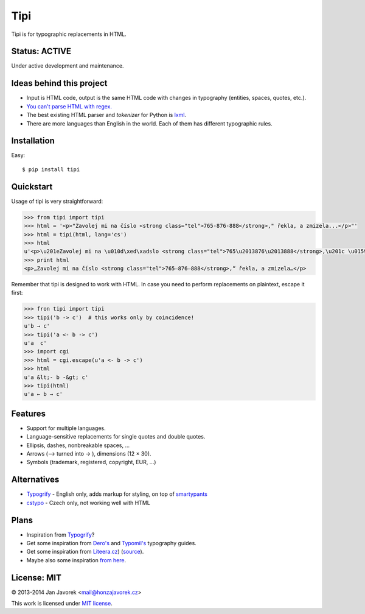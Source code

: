 
Tipi
====

.. image:: https://travis-ci.org/honzajavorek/tipi.png
   :target: https://travis-ci.org/honzajavorek/tipi

Tipi is for typographic replacements in HTML.

Status: ACTIVE
--------------

Under active development and maintenance.

Ideas behind this project
-------------------------

- Input is HTML code, output is the same HTML code with changes in typography (entities, spaces, quotes, etc.).
- `You can't parse HTML with regex. <http://stackoverflow.com/a/1732454/325365>`_
- The best existing HTML parser and *tokenizer* for Python is `lxml <http://lxml.de/>`_.
- There are more languages than English in the world. Each of them has different typographic rules.

Installation
------------

Easy::

    $ pip install tipi

Quickstart
----------

Usage of tipi is very straightforward:

.. code-block:: python

    >>> from tipi import tipi
    >>> html = '<p>"Zavolej mi na číslo <strong class="tel">765-876-888</strong>," řekla, a zmizela...</p>"'
    >>> html = tipi(html, lang='cs')
    >>> html
    u'<p>\u201eZavolej mi na \u010d\xed\xadslo <strong class="tel">765\u2013876\u2013888</strong>,\u201c \u0159ekla, a\xa0zmizela\u2026</p>'
    >>> print html
    <p>„Zavolej mi na čí­slo <strong class="tel">765–876–888</strong>,“ řekla, a zmizela…</p>

Remember that tipi is designed to work with HTML. In case you need to perform replacements on plaintext, escape it first:

.. code-block:: python

    >>> fron tipi import tipi
    >>> tipi('b -> c')  # this works only by coincidence!
    u'b → c'
    >>> tipi('a <- b -> c')
    u'a  c'
    >>> import cgi
    >>> html = cgi.escape(u'a <- b -> c')
    >>> html
    u'a &lt;- b -&gt; c'
    >>> tipi(html)
    u'a ← b → c'

Features
--------

- Support for multiple languages.
- Language-sensitive replacements for single quotes and double quotes.
- Ellipsis, dashes, nonbreakable spaces, ...
- Arrows (--> turned into → ), dimensions (12 × 30).
- Symbols (trademark, registered, copyright, EUR, ...)

Alternatives
------------

- `Typogrify <https://github.com/mintchaos/typogrify>`_ - English only, adds markup for styling, on top of `smartypants <http://web.chad.org/projects/smartypants.py/>`_
- `cstypo <https://github.com/yetty/cstypo>`_ - Czech only, not working well with HTML

Plans
-----

- Inspiration from `Typogrify <http://static.mintchaos.com/projects/typogrify/>`_?
- Get some inspiration from `Dero's <http://typografie.dero.name/typografie-entity.php>`_ and `Typomil's <http://typomil.com/typografie-na-webu/znakove-entity.htm>`_ typography guides.
- Get some inspiration from `Liteera.cz <http://www.liteera.cz/>`_) (`source <https://is.muni.cz/auth/th/172528/fi_b?info=1;zpet=%2Fauth%2Fvyhledavani%2F%3Fsearch%3Djakub%20fiala%26start%3D1>`_).
- Maybe also some inspiration `from here <http://www.webtvorba.cz/web/typografie-na-webu.html>`_.

License: MIT
------------

© 2013-2014 Jan Javorek <mail@honzajavorek.cz>

This work is licensed under `MIT license <https://en.wikipedia.org/wiki/MIT_License>`_.

